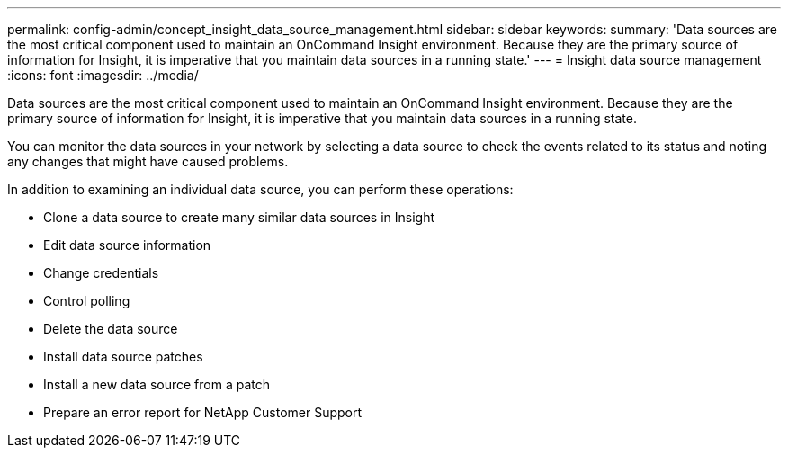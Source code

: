 ---
permalink: config-admin/concept_insight_data_source_management.html
sidebar: sidebar
keywords: 
summary: 'Data sources are the most critical component used to maintain an OnCommand Insight environment. Because they are the primary source of information for Insight, it is imperative that you maintain data sources in a running state.'
---
= Insight data source management
:icons: font
:imagesdir: ../media/

[.lead]
Data sources are the most critical component used to maintain an OnCommand Insight environment. Because they are the primary source of information for Insight, it is imperative that you maintain data sources in a running state.

You can monitor the data sources in your network by selecting a data source to check the events related to its status and noting any changes that might have caused problems.

In addition to examining an individual data source, you can perform these operations:

* Clone a data source to create many similar data sources in Insight
* Edit data source information
* Change credentials
* Control polling
* Delete the data source
* Install data source patches
* Install a new data source from a patch
* Prepare an error report for NetApp Customer Support
